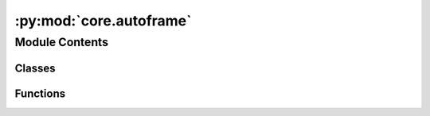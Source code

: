 :py:mod:`core.autoframe`
========================

.. py:module:: core.autoframe

.. autoapi-nested-parse::

   Home of the AutoFrame classes which facillitate the generation of initial
   and final frames for NEB calculations.



Module Contents
---------------

Classes
~~~~~~~

.. autoapisummary::

   core.autoframe.AutoFrame
   core.autoframe.AutoFrameDissociation
   core.autoframe.AutoFrameTransfer
   core.autoframe.AutoFrameDesorption



Functions
~~~~~~~~~

.. autoapisummary::

   core.autoframe.interpolate_and_correct_frames
   core.autoframe.get_shortest_path
   core.autoframe.traverse_adsorbate_transfer
   core.autoframe.traverse_adsorbate_dissociation
   core.autoframe.traverse_adsorbate_desorption
   core.autoframe.get_product2_idx
   core.autoframe.traverse_adsorbate_general
   core.autoframe.unwrap_atoms
   core.autoframe.interpolate
   core.autoframe.is_edge_list_respected
   core.autoframe.reorder_edge_list
   core.autoframe.is_adsorbate_adsorbed



.. py:class:: AutoFrame


   Base class to hold functions that are shared across the reaction types.

   .. py:method:: reorder_adsorbate(frame: ase.Atoms, idx_mapping: dict)

      Given the adsorbate mapping, reorder the adsorbate atoms in the final frame so that
      they match the initial frame to facillitate proper interpolation.

      :param frame: the atoms object for which the adsorbate will be reordered
      :type frame: ase.Atoms
      :param idx_mapping: the index mapping to reorder things
      :type idx_mapping: dict

      :returns: the reordered adsorbate-slab configuration
      :rtype: ase.Atoms


   .. py:method:: only_keep_unique_systems(systems, energies)

      Remove duplicate systems from `systems` and `energies`.

      :param systems: the systems to remove duplicates from
      :type systems: list[ase.Atoms]
      :param energies: the energies to remove duplicates from
      :type energies: list[float]

      :returns: the systems with duplicates removed
                list[float]: the energies with duplicates removed
      :rtype: list[ase.Atoms]


   .. py:method:: get_most_proximate_symmetric_group(initial: ase.Atoms, frame: ase.Atoms)

      For cases where the adsorbate has symmetry and the leaving group could be different
      atoms / sets of atoms, determine which one make the most sense given the geometry of
      the initial and final frames. This is done by minimizing the total distance traveled
      by all atoms from initial to final frame.

      :param initial: the initial adsorbate-surface configuration
      :type initial: ase.Atoms
      :param frame: the final adsorbate-surface configuration being considered.
      :type frame: ase.Atoms

      :returns: the mapping to be used which specifies the most apt leaving group
                int: the index of the mapping to be used
      :rtype: dict


   .. py:method:: are_all_adsorbate_atoms_overlapping(adsorbate1: ase.Atoms, adsorbate2: ase.Atoms)

      Test to see if all the adsorbate atoms are intersecting to find unique structures.
      Systems where they are overlapping are considered the same.

      :param adsorbate1: just the adsorbate atoms of a structure that is being
                         compared
      :type adsorbate1: ase.Atoms
      :param adsorbate2: just the adsorbate atoms of the other structure that
                         is being compared
      :type adsorbate2: ase.Atoms

      :returns:

                True if all adsorbate atoms are overlapping (structure is a match)
                    False if one or more of the adsorbate atoms do not overlap
      :rtype: (bool)



.. py:class:: AutoFrameDissociation(reaction: ocpneb.core.Reaction, reactant_system: ase.Atoms, product1_systems: list, product1_energies: list, product2_systems: list, product2_energies: list, r_product1_max: float = None, r_product2_max: float = None, r_product2_min: float = None)


   Bases: :py:obj:`AutoFrame`

   Base class to hold functions that are shared across the reaction types.

   .. py:method:: get_neb_frames(calculator, n_frames: int = 5, n_pdt1_sites: int = 5, n_pdt2_sites: int = 5, fmax: float = 0.05, steps: int = 200)

      Propose final frames for NEB calculations. Perform a relaxation on the final
      frame using the calculator provided. Interpolate between the initial
      and final frames for a proposed reaction trajectory. Correct the trajectory if
      there is any atomic overlap.

      :param calculator: an ase compatible calculator to be used to relax the final frame.
      :param n_frames: the number of frames per reaction trajectory
      :type n_frames: int
      :param n_pdt1_sites: The number of product 1 sites to consider
      :type n_pdt1_sites: int
      :param n_pdt2_sites: The number of product 2 sites to consider. Note this is
                           multiplicative with `n_pdt1_sites` (i.e. if `n_pdt1_sites` = 2 and
                           `n_pdt2_sites` = 3 then a total of 6 final frames will be proposed)
      :type n_pdt2_sites: int
      :param fmax: force convergence criterion for final frame optimization
      :type fmax: float
      :param steps: step number termination criterion for final frame optimization
      :type steps: int

      :returns: the initial reaction coordinates
      :rtype: list[lists]


   .. py:method:: get_best_sites_for_product1(n_sites: int = 5)

      Wrapper to find product 1 placements to be considered for the final frame
      of the NEB.

      :param n_sites: The number of sites for product 1 to consider. Notice this is
                      multiplicative with product 2 sites (i.e. if 2 is specified here and 3 there)
                      then a total of 6 initial and final frames will be considered.
      :type n_sites: int

      :returns:

                the lowest energy, proximate placements of product
                    1 to be used in the final NEB frames
      :rtype: (list[ase.Atoms])


   .. py:method:: get_best_unique_sites_for_product2(product1: ase.Atoms, n_sites: int = 5)

      Wrapper to find product 2 placements to be considered for the final frame
      of the NEB.

      :param product1: The atoms object of the product 1 placement that will be
                       considered in this function to search for product 1 + product 2 combinations
                       for the final frame.
      :type product1: ase.Atoms
      :param n_sites: The number of sites for product 1 to consider. Notice this is
                      multiplicative with product 2 sites (i.e. if 2 is specified here and 3 there)
                      then a total of 6 initial and final frames will be considered.
      :type n_sites: int

      :returns:

                the lowest energy, proximate placements of product
                    2 to be used in the final NEB frames
      :rtype: (list[ase.Atoms])


   .. py:method:: get_sites_within_r(center_coordinate: numpy.ndarray, all_systems: list, all_system_energies: list, all_systems_binding_idx: int, allowed_radius_max: float, allowed_radius_min: float, n_sites: int = 5)

      Get the n lowest energy, sites of the systems within r. For now n is
      5 or < 5 if there are fewer than 5 unique sites within r.

      :param center_coordinate: the coordinate about which r should be
                                centered.
      :type center_coordinate: np.ndarray
      :param all_systems: the list of all systems to be assessed for their
                          uniqueness and proximity to the center coordinate.
      :type all_systems: list
      :param all_systems_binding_idx: the idx of the adsorbate atom that is
                                      bound in `all_systems`
      :type all_systems_binding_idx: int
      :param allowed_radius_max: the outer radius about `center_coordinate`
                                 in which the adsorbate must lie to be considered.
      :type allowed_radius_max: float
      :param allowed_radius_min: the inner radius about `center_coordinate`
                                 which the adsorbate must lie outside of to be considered.
      :type allowed_radius_min: float
      :param n_sites: the number of unique sites in r that will be chosen.
      :type n_sites: int

      :returns: list of systems identified as candidates.
      :rtype: (list[ase.Atoms])



.. py:class:: AutoFrameTransfer(reaction: ocpneb.core.Reaction, reactant1_systems: list, reactant2_systems: list, reactant1_energies: list, reactant2_energies: list, product1_systems: list, product1_energies: list, product2_systems: list, product2_energies: list, r_traverse_max: float, r_react_max: float, r_react_min: float)


   Bases: :py:obj:`AutoFrame`

   Base class to hold functions that are shared across the reaction types.

   .. py:method:: get_neb_frames(calculator, n_frames: int = 10, n_initial_frames: int = 5, n_final_frames_per_initial: int = 5, fmax: float = 0.05, steps: int = 200)

      Propose final frames for NEB calculations. Perform a relaxation on the final
      frame using the calculator provided. Linearly interpolate between the initial
      and final frames for a proposed reaction trajectory. Correct the trajectory if
      there is any atomic overlap.

      :param calculator: an ase compatible calculator to be used to relax the initial and
                         final frames.
      :param n_frames: the number of frames per reaction trajectory
      :type n_frames: int
      :param n_initial_frames: The number of initial frames to consider
      :type n_initial_frames: int
      :param n_final_frames_per_initial: The number of final frames per inital frame to consider
      :type n_final_frames_per_initial: int
      :param fmax: force convergence criterion for final frame optimization
      :type fmax: float
      :param steps: step number termination criterion for final frame optimization
      :type steps: int

      :returns: the initial reaction coordinates
      :rtype: list[lists]


   .. py:method:: get_system_pairs_initial()

      Get the initial frames for the NEB. This is done by finding the closest
      pair of systems from `systems1` and `systems2` for which the interstitial distance
      between all adsorbate atoms is less than `rmax` and greater than `rmin`.

      :returns: the initial frames for the NEB
                list[float]: the pseudo energies of the initial frames (i.e just the sum of the
                    individual adsorption energies)
      :rtype: list[ase.Atoms]


   .. py:method:: get_system_pairs_final(system1_coord, system2_coord)

      Get the final frames for the NEB. This is done by finding the closest
      pair of systems from `systems1` and `systems2` for which the distance
      traversed by the adsorbate from the initial frame to the final frame is
      less than `rmax` and the minimum interstitial distance between the two
      products in greater than `rmin`.

      :returns: the initial frames for the NEB
                list[float]: the pseudo energies of the initial frames
      :rtype: list[ase.Atoms]



.. py:class:: AutoFrameDesorption(reaction: ocpneb.core.Reaction, reactant_systems: list, reactant_energies: list, z_desorption: float)


   Bases: :py:obj:`AutoFrame`

   Base class to hold functions that are shared across the reaction types.

   .. py:method:: get_neb_frames(calculator, n_frames: int = 5, n_systems: int = 5, fmax: float = 0.05, steps: int = 200)

      Propose final frames for NEB calculations. Perform a relaxation on the final
      frame using the calculator provided. Linearly interpolate between the initial
      and final frames for a proposed reaction trajectory. Correct the trajectory if
      there is any atomic overlap.

      :param calculator: an ase compatible calculator to be used to relax the final frame.
      :param n_frames: the number of frames per reaction trajectory
      :type n_frames: int
      :param n_pdt1_sites: The number of product 1 sites to consider
      :type n_pdt1_sites: int
      :param n_pdt2_sites: The number of product 2 sites to consider. Note this is
                           multiplicative with `n_pdt1_sites` (i.e. if `n_pdt1_sites` = 2 and
                           `n_pdt2_sites` = 3 then a total of 6 final frames will be proposed)
      :type n_pdt2_sites: int
      :param fmax: force convergence criterion for final frame optimization
      :type fmax: float
      :param steps: step number termination criterion for final frame optimization
      :type steps: int

      :returns: the initial reaction coordinates
      :rtype: list[lists]



.. py:function:: interpolate_and_correct_frames(initial: ase.Atoms, final: ase.Atoms, n_frames: int, reaction: ocpneb.core.Reaction, map_idx: int)

   Given the initial and final frames, perform the following:
   (1) Unwrap the final frame if it is wrapped around the cell
   (2) Interpolate between the initial and final frames

   :param initial: the initial frame of the NEB
   :type initial: ase.Atoms
   :param final: the proposed final frame of the NEB
   :type final: ase.Atoms
   :param n_frames: The desired number of frames for the NEB (not including initial and final)
   :type n_frames: int
   :param reaction: the reaction object which provides pertinent info
   :type reaction: ocpneb.core.Reaction
   :param map_idx: the index of the mapping to use for the final frame
   :type map_idx: int


.. py:function:: get_shortest_path(initial: ase.Atoms, final: ase.Atoms)

   Find the shortest path for all atoms about pbc and reorient the final frame so the
   atoms align with this shortest path. This allows us to perform a linear interpolation
   that does not interpolate jumps across pbc.

   :param initial: the initial frame of the NEB
   :type initial: ase.Atoms
   :param final: the proposed final frame of the NEB to be corrected
   :type final: ase.Atoms

   :returns: the corrected final frame
             (ase.Atoms): the initial frame tiled (3,3,1), which is used it later steps
             (ase.Atoms): the final frame tiled (3,3,1), which is used it later steps
   :rtype: (ase.Atoms)


.. py:function:: traverse_adsorbate_transfer(reaction: ocpneb.core.Reaction, initial: ase.Atoms, final: ase.Atoms, initial_tiled: ase.Atoms, final_tiled: ase.Atoms, edge_list_final: list)

   Traverse reactant 1, reactant 2, product 1 and product 2 in a depth first search of
   the bond graph. Unwrap the atoms to minimize the distance over the bonds. This ensures
   that when we perform the linear interpolation, the adsorbate moves as a single moity
   and avoids accidental bond breaking events over pbc.

   :param reaction: the reaction object which provides pertinent info
   :type reaction: ocpneb.core.Reaction
   :param initial: the initial frame of the NEB
   :type initial: ase.Atoms
   :param final: the proposed final frame of the NEB to be corrected
   :type final: ase.Atoms
   :param initial_tiled: the initial frame tiled (3,3,1)
   :type initial_tiled: ase.Atoms
   :param final_tiled: the final frame tiled (3,3,1)
   :type final_tiled: ase.Atoms
   :param edge_list_final: the edge list of the final frame corrected with mapping
                           idx changes
   :type edge_list_final: list

   :returns: the corrected initial frame
             (ase.Atoms): the corrected final frame
   :rtype: (ase.Atoms)


.. py:function:: traverse_adsorbate_dissociation(reaction: ocpneb.core.Reaction, initial: ase.Atoms, final: ase.Atoms, initial_tiled: ase.Atoms, final_tiled: ase.Atoms, edge_list_final: int)

   Traverse reactant 1, product 1 and product 2 in a depth first search of
   the bond graph. Unwrap the atoms to minimize the distance over the bonds. This ensures
   that when we perform the linear interpolation, the adsorbate moves as a single moity
   and avoids accidental bond breaking events over pbc.

   :param reaction: the reaction object which provides pertinent info
   :type reaction: ocpneb.core.Reaction
   :param initial: the initial frame of the NEB
   :type initial: ase.Atoms
   :param final: the proposed final frame of the NEB to be corrected
   :type final: ase.Atoms
   :param initial_tiled: the initial frame tiled (3,3,1)
   :type initial_tiled: ase.Atoms
   :param final_tiled: the final frame tiled (3,3,1)
   :type final_tiled: ase.Atoms
   :param edge_list_final: the edge list of the final frame corrected with mapping
                           idx changes
   :type edge_list_final: list

   :returns: the corrected initial frame
             (ase.Atoms): the corrected final frame
   :rtype: (ase.Atoms)


.. py:function:: traverse_adsorbate_desorption(reaction: ocpneb.core.Reaction, initial: ase.Atoms, final: ase.Atoms, initial_tiled: ase.Atoms, final_tiled: ase.Atoms)

   Traverse reactant 1 and  product 1 in a depth first search of
   the bond graph. Unwrap the atoms to minimize the distance over the bonds. This ensures
   that when we perform the linear interpolation, the adsorbate moves as a single moity
   and avoids accidental bond breaking events over pbc.

   :param reaction: the reaction object which provides pertinent info
   :type reaction: ocpneb.core.Reaction
   :param initial: the initial frame of the NEB
   :type initial: ase.Atoms
   :param final: the proposed final frame of the NEB to be corrected
   :type final: ase.Atoms
   :param initial_tiled: the initial frame tiled (3,3,1)
   :type initial_tiled: ase.Atoms
   :param final_tiled: the final frame tiled (3,3,1)
   :type final_tiled: ase.Atoms
   :param edge_list_final: the edge list of the final frame corrected with mapping
                           idx changes
   :type edge_list_final: list

   :returns: the corrected initial frame
             (ase.Atoms): the corrected final frame
   :rtype: (ase.Atoms)


.. py:function:: get_product2_idx(reaction: ocpneb.core.Reaction, edge_list_final: list, traversal_rxt1_final: list)

   For dissociation only. Use the information about the initial edge list and final edge
   list to determine which atom in product 2 lost a bond in the reaction and use this
   as the binding index for traversal in `traverse_adsorbate_dissociation`.

   :param reaction: the reaction object which provides pertinent info
   :type reaction: ocpneb.core.Reaction
   :param edge_list_final: the edge list of the final frame corrected with mapping
                           idx changes
   :type edge_list_final: list
   :param traversal_rxt1_final: the traversal of reactant 1 for the final frame
   :type traversal_rxt1_final: list

   :returns: the binding index of product 2
   :rtype: (int)


.. py:function:: traverse_adsorbate_general(traversal_rxt, slab_len: int, starting_node_idx: int, equivalent_idx_factors: numpy.ndarray, frame: ase.Atoms, frame_tiled: ase.Atoms)

   Perform the traversal to reposition atoms so that the distance along bonds is
   minimized.

   :param traversal_rxt: the traversal of the adsorbate to be traversed. It is
                         the list of edges ordered by depth first search.
   :type traversal_rxt: list
   :param slab_len: the number of atoms in the slab
   :type slab_len: int
   :param starting_node_idx: the index of the atom to start the traversal from
   :type starting_node_idx: int
   :param equivalent_idx_factors: the values to add to the untiled index
                                  which gives equivalent indices (i.e. copies of that atom in the tiled system)
   :type equivalent_idx_factors: np.ndarray
   :param frame: the frame to be corrected
   :type frame: ase.Atoms
   :param frame_tiled: the tiled (3,3,1) version of the frame which will be
                       corrected
   :type frame_tiled: ase.Atoms

   :returns: the corrected frame
   :rtype: (ase.Atoms)


.. py:function:: unwrap_atoms(initial: ase.Atoms, final: ase.Atoms, reaction: ocpneb.core.Reaction, map_idx: int)

   Make corrections to the final frame so it is no longer wrapped around the cell,
   if it has jumpped over the pbc. Ensure that for each adsorbate moity, absolute bond distances
   for all edges that exist in the initial and final frames are minimize regardles of cell location.
   This enforces the traversal of the adsorbates happens along the same path, which is not
   necessarily the minimum distance path for each atom. Changes are made in place.

   :param initial: the initial atoms object to which the final atoms should
                   be proximate
   :type initial: ase.Atoms
   :param final: the final atoms object to be corrected
   :type final: ase.Atoms
   :param reaction: the reaction object which provides pertinent info
   :type reaction: ocpneb.core.Reaction
   :param map_idx: the index of the mapping to use for the final frame
   :type map_idx: int


.. py:function:: interpolate(initial_frame: ase.Atoms, final_frame: ase.Atoms, num_frames: int)

   Interpolate between the initial and final frames starting with a linear interpolation
   along the atom-wise vectors from initial to final. Then iteratively correct the
   positions so atomic overlap is avoided/ reduced. When iteratively updating, the
   positions of adjacent frames are considered to avoid large jumps in the trajectory.

   :param initial_frame: the initial frame which will be interpolated from
   :type initial_frame: ase.Atoms
   :param final_frame: the final frame which will be interpolated to
   :type final_frame: ase.Atoms
   :param num_frames: the number of frames to be interpolated between the initial
   :type num_frames: int

   :returns: the interpolated frames
   :rtype: (list[ase.Atoms])


.. py:function:: is_edge_list_respected(frame: ase.Atoms, edge_list: list)

   Check to see that the expected adsorbate-adsorbate edges are found and no additional
   edges exist between the adsorbate atoms.

   :param frame: the atoms object for which edges will be checked.
                 This must comply with ocp tagging conventions.
   :type frame: ase.Atoms
   :param edge_list: The expected edges
   :type edge_list: list[tuples]


.. py:function:: reorder_edge_list(edge_list: list, mapping: dict)

   For the final edge list, apply the mapping so the edges correspond to the correctly
   concatenated object.

   :param edge_list: the final edgelist
   :type edge_list: list[tuples]
   :param mapping: the mapping so the final atoms concatenated have indices that correctly map
                   to the initial atoms.


.. py:function:: is_adsorbate_adsorbed(adsorbate_slab_config: ase.Atoms)

   Check to see if the adsorbate is adsorbed on the surface.

   :param adsorbate_slab_config: the combined adsorbate and slab configuration
                                 with adsorbate atoms tagged as 2s and surface atoms tagged as 1s.
   :type adsorbate_slab_config: ase.Atoms

   :returns: True if the adsorbate is adsorbed, False otherwise.
   :rtype: (bool)



